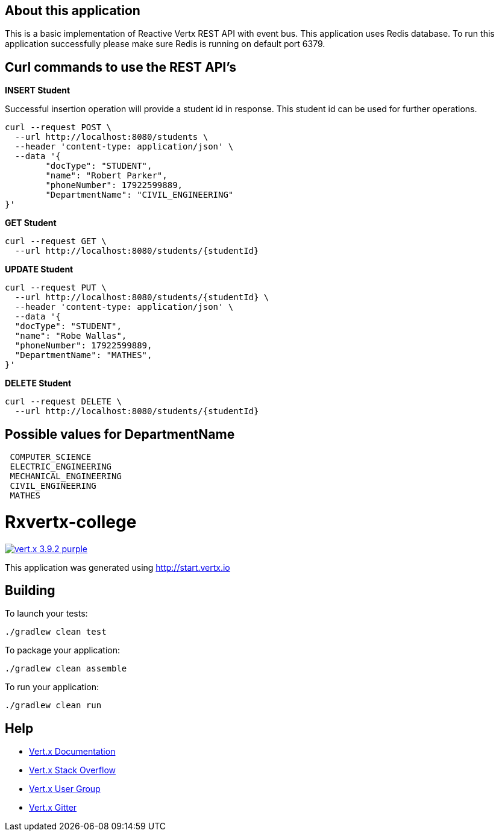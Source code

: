 
== About this application

This is a basic implementation of Reactive Vertx REST API with event bus. This application uses Redis database.
To run this application successfully please make sure Redis is running on default port 6379.


== Curl commands to use the REST API's

**INSERT Student**


Successful insertion operation will provide a student id in response. This student id can be used for further operations.


```
curl --request POST \
  --url http://localhost:8080/students \
  --header 'content-type: application/json' \
  --data '{
	"docType": "STUDENT",
	"name": "Robert Parker",
	"phoneNumber": 17922599889,
	"DepartmentName": "CIVIL_ENGINEERING"
}'
```


**GET Student**

```
curl --request GET \
  --url http://localhost:8080/students/{studentId}
```



**UPDATE Student**

```
curl --request PUT \
  --url http://localhost:8080/students/{studentId} \
  --header 'content-type: application/json' \
  --data '{
  "docType": "STUDENT",
  "name": "Robe Wallas",
  "phoneNumber": 17922599889,
  "DepartmentName": "MATHES",
}'

```

**DELETE Student**

```
curl --request DELETE \
  --url http://localhost:8080/students/{studentId}

```

== Possible values for DepartmentName

```
 COMPUTER_SCIENCE
 ELECTRIC_ENGINEERING
 MECHANICAL_ENGINEERING
 CIVIL_ENGINEERING
 MATHES

```










= Rxvertx-college

image:https://img.shields.io/badge/vert.x-3.9.2-purple.svg[link="https://vertx.io"]

This application was generated using http://start.vertx.io

== Building

To launch your tests:
```
./gradlew clean test
```

To package your application:
```
./gradlew clean assemble
```

To run your application:
```
./gradlew clean run
```

== Help

* https://vertx.io/docs/[Vert.x Documentation]
* https://stackoverflow.com/questions/tagged/vert.x?sort=newest&pageSize=15[Vert.x Stack Overflow]
* https://groups.google.com/forum/?fromgroups#!forum/vertx[Vert.x User Group]
* https://gitter.im/eclipse-vertx/vertx-users[Vert.x Gitter]

